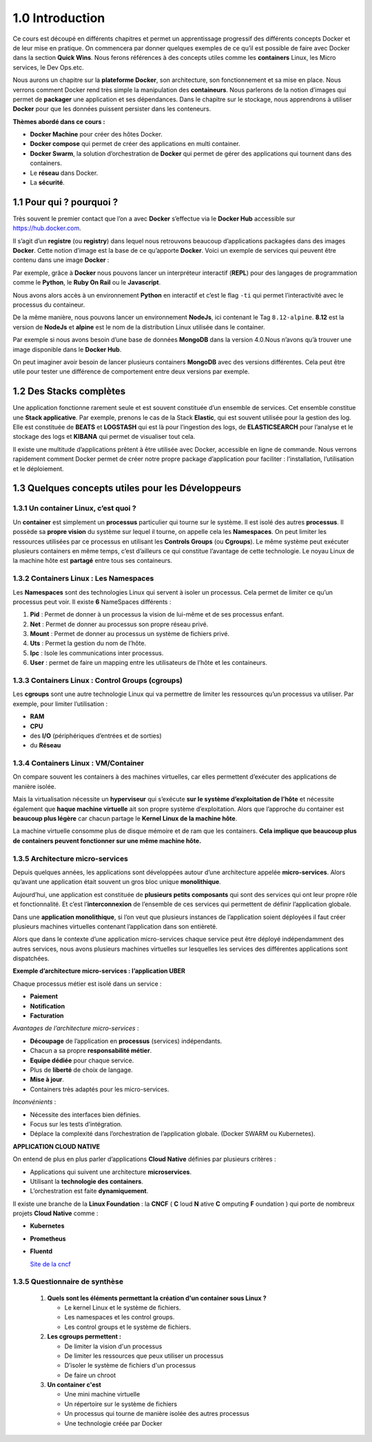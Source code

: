 1.0 Introduction
###########################

Ce cours est découpé en différents chapitres et permet un apprentissage progressif des différents concepts Docker et de leur mise en pratique. 
On commencera par donner quelques exemples de ce qu’il est possible de faire avec Docker dans la section **Quick Wins**.
Nous ferons références à des concepts utiles comme les **containers** Linux, les Micro services, le Dev Ops.etc. 

Nous aurons un chapitre sur la **plateforme Docker**, son architecture, son fonctionnement et sa mise en place. 
Nous verrons comment Docker rend très simple la manipulation des **containeurs**. 
Nous parlerons de la notion d’images qui permet de **packager** une application et ses dépendances. 
Dans le chapitre sur le stockage, nous apprendrons à utiliser **Docker** pour que les données puissent persister dans les conteneurs. 

**Thèmes abordé dans ce cours :**

* **Docker Machine** pour créer des hôtes Docker.
*	**Docker compose** qui permet de créer des applications en multi container. 
*	**Docker Swarm**, la solution d’orchestration de **Docker** qui permet de gérer des applications qui tournent dans des containers. 
*	Le **réseau** dans Docker.
*	La **sécurité**. 


1.1 Pour qui ? pourquoi ? 
****************************
Très souvent le premier contact que l’on a avec **Docker** s’effectue via le **Docker Hub** accessible sur https://hub.docker.com.

.. image:: img/docker/image64.png
  :alt: Docker Hub

Il s’agit d’un **registre** (ou **registry**) dans lequel nous retrouvons beaucoup d’applications packagées dans des images **Docker**. 
Cette notion d’image est la base de ce qu’apporte **Docker**. 
Voici un exemple de services qui peuvent être contenu dans une image **Docker** :

.. image:: img/docker/image66.png

Par exemple, grâce à **Docker** nous pouvons lancer un interpréteur interactif (**REPL**) pour des langages de programmation comme le **Python**, le **Ruby On Rail** ou le **Javascript**.

.. image:: img/docker/image65.png

Nous avons alors accès à un environnement **Python** en interactif et c’est le flag ``-ti`` qui permet l’interactivité avec le processus du containeur.  

De la même manière, nous pouvons lancer un environnement **NodeJs**, ici contenant le Tag ``8.12-alpine``.
**8.12** est la version de **NodeJs** et **alpine** est le nom de la distribution Linux utilisée dans le container.


Par exemple si nous avons besoin d’une base de données **MongoDB** dans la version 4.0.Nous n’avons qu’à trouver une image disponible dans le **Docker Hub**.

.. image:: img/docker/image68.png

On peut imaginer avoir besoin de lancer plusieurs containers **MongoDB** avec des versions différentes.
Cela peut être utile pour tester une différence de comportement entre deux versions par exemple.

1.2 Des Stacks complètes
***************************

Une application fonctionne rarement seule et est souvent constituée d’un ensemble de services.
Cet ensemble constitue une **Stack applicative**.
Par exemple, prenons le cas de la Stack **Elastic**, qui est souvent utilisée pour la gestion des log. 
Elle est constituée de **BEATS** et **LOGSTASH** qui est là pour l’ingestion des logs, de **ELASTICSEARCH** pour l’analyse et 
le stockage des logs et **KIBANA** qui permet de visualiser tout cela.

.. image:: img/docker/image67.png

Il existe une multitude d’applications prêtent à être utilisée avec Docker, accessible en ligne de commande. 
Nous verrons rapidement comment Docker permet de créer notre propre package d’application pour faciliter : l’installation, l’utilisation et le déploiement.

1.3 Quelques concepts utiles pour les Développeurs
****************************************************

1.3.1 Un container Linux, c’est quoi ?
==========================================

Un **container** est simplement un **processus** particulier qui tourne sur le système. 
Il est isolé des autres **processus**. Il possède sa **propre vision** du système sur lequel il tourne, on appelle cela les **Namespaces**. 
On peut limiter les ressources utilisées par ce processus en utilisant les **Controls Groups** (ou **Cgroups**). 
Le même système peut exécuter plusieurs containers en même temps, c’est d’ailleurs ce qui constitue l’avantage de cette technologie. 
Le noyau Linux de la machine hôte est **partagé** entre tous ses containeurs.

1.3.2 Containers Linux : Les Namespaces 
==========================================

Les **Namespaces** sont des technologies Linux qui servent à isoler un processus. 
Cela permet de limiter ce qu’un processus peut voir. Il existe **6** NameSpaces différents :

#. **Pid** : Permet de donner à un processus la vision de lui-même et de ses processus enfant.
#. **Net** : Permet de donner au processus son propre réseau privé.
#. **Mount** : Permet de donner au processus un système de fichiers privé.
#. **Uts** : Permet la gestion du nom de l’hôte.
#. **Ipc** : Isole les communications inter processus.
#. **User** : permet de faire un mapping entre les utilisateurs de l’hôte et les containeurs.

1.3.3 Containers Linux : Control Groups (cgroups) 
===================================================

Les **cgroups** sont une autre technologie Linux qui va permettre de limiter les ressources qu’un processus va utiliser. 
Par exemple, pour limiter l’utilisation :

* **RAM**
* **CPU**
* des **I/O** (périphériques d’entrées et de sorties)
* du **Réseau**

1.3.4 Containers Linux : VM/Container
===================================================

.. image:: img/docker/image70.png

On compare souvent les containers à des machines virtuelles, car elles permettent d’exécuter des applications de manière isolée.

Mais la virtualisation nécessite un **hyperviseur** qui s’exécute **sur le système d’exploitation de l’hôte** et nécessite également que **haque machine virtuelle** ait son propre système d’exploitation.
Alors que l’approche du container est **beaucoup plus légère** car chacun partage le **Kernel Linux de la machine hôte**.

La machine virtuelle consomme plus de disque mémoire et de ram que les containers. **Cela implique que beaucoup plus de containers peuvent fonctionner sur une même machine hôte.**

1.3.5 Architecture micro-services
===================================================

Depuis quelques années, les applications sont développées autour d’une architecture appelée **micro-services**. 
Alors qu’avant une application était souvent un gros bloc unique **monolithique**.

.. image:: img/docker/image69.png

Aujourd’hui, une application est constituée de **plusieurs petits composants** qui sont des services qui ont leur propre rôle et fonctionnalité. 
Et c’est l’**interconnexion** de l’ensemble de ces services qui permettent de définir l’application globale.

.. image:: img/docker/image73.png

Dans une **application monolithique**, si l’on veut que plusieurs instances de l’application soient déployées il faut créer plusieurs machines virtuelles contenant l’application dans son entièreté.

.. image:: img/docker/image32.png

Alors que dans le contexte d’une application micro-services chaque service peut être déployé indépendamment des autres services, nous avons plusieurs machines virtuelles sur lesquelles les services des différentes applications sont dispatchées.

**Exemple d’architecture micro-services : l’application UBER**

.. image:: img/docker/image72.png

Chaque processus métier est isolé dans un service :

* **Paiement**
* **Notification**
* **Facturation**

*Avantages de l’architecture micro-services* :

* **Découpage** de l’application en **processus** (services) indépendants.
* Chacun a sa propre **responsabilité métier**.
* **Equipe dédiée** pour chaque service.
* Plus de **liberté** de choix de langage.
* **Mise à jour**.
* Containers très adaptés pour les micro-services.

*Inconvénients* :

* Nécessite des interfaces bien définies.
* Focus sur les tests d’intégration.
* Déplace la complexité dans l’orchestration de l’application globale. (Docker SWARM ou Kubernetes).

**APPLICATION CLOUD NATIVE**

On entend de plus en plus parler d’applications **Cloud Native** définies par plusieurs critères :

* Applications qui suivent une architecture **microservices**.
* Utilisant la **technologie des containers**.
* L’orchestration est faite **dynamiquement**.

Il existe une branche de la **Linux Foundation** : la **CNCF** ( **C** loud **N** ative **C** omputing **F** oundation ) qui porte de nombreux projets **Cloud Native** comme :

* **Kubernetes**
* **Prometheus**
* **Fluentd**
  
  `Site de la cncf <www.cncf.io>`_

1.3.5 Questionnaire de synthèse
===================================================

   #. **Quels sont les éléments permettant la création d'un container sous Linux ?**
      
      * Le kernel Linux et le système de fichiers.
      * Les namespaces et les control groups.
      * Les control groups et le système de fichiers.
   
   #. **Les cgroups permettent :**
     
      * De limiter la vision d'un processus
      * De limiter les ressources que peux utiliser un processus
      * D’isoler le système de fichiers d'un processus
      * De faire un chroot

   #. **Un container c'est**
    
      * Une mini machine virtuelle
      * Un répertoire sur le système de fichiers
      * Un processus qui tourne de manière isolée des autres processus
      * Une technologie créée par Docker
